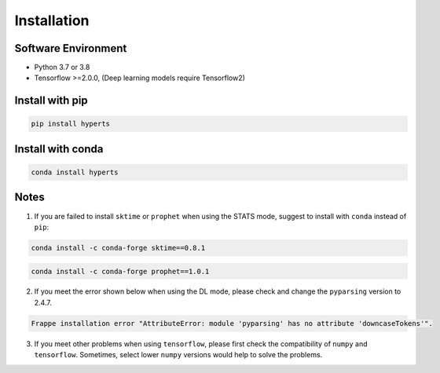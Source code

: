 Installation
#############


Software Environment
=====================
* Python 3.7 or 3.8

* Tensorflow >=2.0.0, (Deep learning models require Tensorflow2)



Install with pip
====================

.. code-block:: sh

    pip install hyperts



Install with conda
=======================

.. code-block:: sh

    conda install hyperts




Notes
==========

1. If you are failed to install ``sktime`` or ``prophet`` when using the STATS mode, suggest to install with ``conda`` instead of ``pip``:

.. code-block:: sh

    conda install -c conda-forge sktime==0.8.1

.. code-block:: sh

    conda install -c conda-forge prophet==1.0.1

2. If you meet the error shown below when using the DL mode, please check and change the ``pyparsing`` version to 2.4.7. 

.. code-block:: none

    Frappe installation error "AttributeError: module 'pyparsing' has no attribute 'downcaseTokens'".


3. If you meet other problems when using ``tensorflow``, please first check the compatibility of  ``numpy`` and ``tensorflow``. Sometimes, select lower ``numpy`` versions would help to solve the problems.
